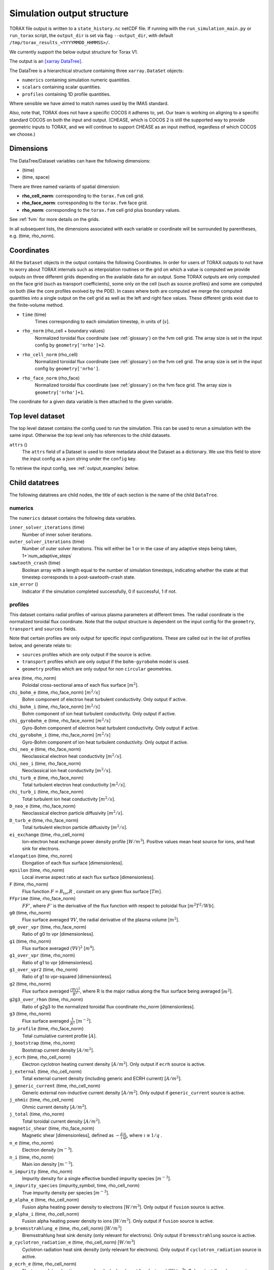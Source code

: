 .. _output:

Simulation output structure
###########################

TORAX file output is written to a ``state_history.nc`` netCDF file. If running
with the ``run_simulation_main.py`` or ``run_torax`` script, the ``output_dir``
is set via flag ``--output_dir``, with default
``/tmp/torax_results_<YYYYMMDD_HHMMSS>/``.

We currently support the below output structure for Torax V1.

The output is an `[xarray DataTree] <https://docs.xarray.dev/en/latest/generated/xarray.DataTree.html>`_.

The DataTree is a hierarchical structure containing three ``xarray.DataSet``
objects:

* ``numerics`` containing simulation numeric quantities.
* ``scalars`` containing scalar quantities.
* ``profiles`` containing 1D profile quantities.

Where sensible we have aimed to match names used by the IMAS standard.

Also, note that, TORAX does not have a specific COCOS it
adheres to, yet. Our team is working on aligning to a specific standard COCOS
on both the input and output. (CHEASE, which is COCOS 2 is still the supported
way to provide geometric inputs to TORAX, and we will continue to support CHEASE
as an input method, regardless of which COCOS we choose.)

Dimensions
==========

The DataTree/Dataset variables can have the following dimensions:

* (time)
* (time, space)

There are three named variants of spatial dimension:

* **rho_cell_norm**: corresponding to the ``torax.fvm`` cell grid.
* **rho_face_norm**: corresponding to the ``torax.fvm`` face grid.
* **rho_norm**: corresponding to the ``torax.fvm`` cell grid plus boundary
  values.

See :ref:`fvm` for more details on the grids.

In all subsequent lists, the dimensions associated with each variable or
coordinate will be surrounded by parentheses, e.g. (time, rho_norm).

Coordinates
===========

All the ``Dataset`` objects in the output contains the following Coordinates.
In order for users of TORAX outputs to not have to worry about TORAX internals
such as interpolation routines or the grid on which a value is computed we
provide outputs on three different grids depending on the available data for an
output. Some TORAX outputs are only computed on the face grid (such as transport
coefficients), some only on the cell (such as source profiles) and some are
computed on both (like the core profiles evolved by the PDE).
In cases where both are computed we merge the computed quantities into a single
output on the cell grid as well as the left and right face values. These
different grids exist due to the finite-volume method.

* ``time`` (time)
    Times corresponding to each simulation timestep, in units of [:math:`s`].

* ``rho_norm`` (rho_cell + boundary values)
   Normalized toroidal flux coordinate (see :ref:`glossary`) on the fvm cell
   grid. The array size is set in the input config by ``geometry['nrho']+2``.

* ``rho_cell_norm`` (rho_cell)
    Normalized toroidal flux coordinate (see :ref:`glossary`) on the fvm cell
    grid. The array size is set in the input config by ``geometry['nrho']``.

* ``rho_face_norm`` (rho_face)
    Normalized toroidal flux coordinate (see :ref:`glossary`) on the fvm face
    grid. The array size is ``geometry['nrho']+1``.

The coordinate for a given data variable is then attached to the given variable.

Top level dataset
=================
The top level dataset contains the config used to run the simulation. This can
be used to rerun a simulation with the same input. Otherwise the top level
only has references to the child datasets.

``attrs`` ()
  The ``attrs`` field of a Dataset is used to store metadata about the Dataset
  as a dictionary. We use this field to store the input config as a json string
  under the ``config`` key.

To retrieve the input config, see :ref:`output_examples` below.

Child datatrees
===============
The following datatrees are child nodes, the title of each section is the name
of the child ``DataTree``.

numerics
--------
The ``numerics`` dataset contains the following data variables.

``inner_solver_iterations`` (time)
  Number of inner solver iterations.

``outer_solver_iterations`` (time)
  Number of outer solver iterations. This will either be 1 or in the case of
  any adaptive steps being taken, 1+`num_adaptive_steps`

``sawtooth_crash`` (time)
  Boolean array with a length equal to the number of simulation timesteps,
  indicating whether the state at that timestep corresponds to a
  post-sawtooth-crash state.

``sim_error`` ()
  Indicator if the simulation completed successfully, 0 if successful, 1 if not.

profiles
--------

This dataset contains radial profiles of various plasma parameters at different
times. The radial coordinate is the normalized toroidal flux coordinate. Note
that the output structure is dependent on the input config for the
``geometry``, ``transport`` and ``sources`` fields.

Note that certain profiles are only output for specific input configurations.
These are called out in the list of profiles below, and generate relate to:

* ``sources`` profiles which are only output if the source is active.

* ``transport`` profiles which are only output if the ``bohm-gyrobohm`` model is
  used.

* ``geometry`` profiles which are only output for non ``circular`` geometries.

``area`` (time, rho_norm)
  Poloidal cross-sectional area of each flux surface [:math:`m^2`].

``chi_bohm_e`` (time, rho_face_norm) [:math:`m^2/s`]
  Bohm component of electron heat turbulent conductivity. Only output if active.

``chi_bohm_i`` (time, rho_face_norm) [:math:`m^2/s`]
  Bohm component of ion heat turbulent conductivity. Only output if active.

``chi_gyrobohm_e`` (time, rho_face_norm) [:math:`m^2/s`]
  Gyro-Bohm component of electron heat turbulent conductivity. Only output if
  active.

``chi_gyrobohm_i`` (time, rho_face_norm) [:math:`m^2/s`]
  Gyro-Bohm component of ion heat turbulent conductivity. Only output if active.

``chi_neo_e`` (time, rho_face_norm)
  Neoclassical electron heat conductivity [:math:`m^2/s`].

``chi_neo_i`` (time, rho_face_norm)
  Neoclassical ion heat conductivity [:math:`m^2/s`].

``chi_turb_e`` (time, rho_face_norm)
  Total turbulent electron heat conductivity [:math:`m^2/s`].

``chi_turb_i`` (time, rho_face_norm)
  Total turbulent ion heat conductivity [:math:`m^2/s`].

``D_neo_e`` (time, rho_face_norm)
  Neoclassical electron particle diffusivity [:math:`m^2/s`].

``D_turb_e`` (time, rho_face_norm)
  Total turbulent electron particle diffusivity [:math:`m^2/s`].

``ei_exchange`` (time, rho_cell_norm)
  Ion-electron heat exchange power density profile [:math:`W/m^3`]. Positive
  values mean heat source for ions, and heat sink for electrons.

``elongation`` (time, rho_norm)
  Elongation of each flux surface [dimensionless].

``epsilon`` (time, rho_norm)
  Local inverse aspect ratio at each flux surface [dimensionless].

``F`` (time, rho_norm)
  Flux function :math:`F=B_{tor}R` , constant on any given flux surface
  [:math:`T m`].

``FFprime`` (time, rho_face_norm)
  :math:`FF'`, where :math:`F'` is the derivative of the flux function with
  respect to poloidal flux [:math:`m^2 T^2 / Wb`].

``g0`` (time, rho_norm)
  Flux surface averaged :math:`\nabla V`, the radial derivative of the plasma
  volume [:math:`m^2`].

``g0_over_vpr`` (time, rho_face_norm)
  Ratio of g0 to vpr [dimensionless].

``g1`` (time, rho_norm)
  Flux surface averaged :math:`(\nabla V)^2` [:math:`m^4`].

``g1_over_vpr`` (time, rho_norm)
  Ratio of g1 to vpr [dimensionless].

``g1_over_vpr2`` (time, rho_norm)
  Ratio of g1 to vpr-squared [dimensionless].

``g2`` (time, rho_norm)
  Flux surface averaged :math:`\frac{(\nabla V)^2}{R^2}`, where R is the major
  radius along the flux surface being averaged [:math:`m^2`].

``g2g3_over_rhon`` (time, rho_norm)
  Ratio of g2g3 to the normalized toroidal flux coordinate rho_norm
  [dimensionless].

``g3`` (time, rho_norm)
  Flux surface averaged :math:`\frac{1}{R^2}` [:math:`m^{-2}`].

``Ip_profile`` (time, rho_face_norm)
  Total cumulative current profile [:math:`A`].

``j_bootstrap`` (time, rho_norm)
  Bootstrap current density [:math:`A/m^2`].

``j_ecrh`` (time, rho_cell_norm)
  Electron cyclotron heating current density [:math:`A/m^2`]. Only output if
  ``ecrh`` source is active.

``j_external`` (time, rho_cell_norm)
  Total external current density (including generic and ECRH current)
  [:math:`A/m^2`].

``j_generic_current`` (time, rho_cell_norm)
  Generic external non-inductive current density [:math:`A/m^2`]. Only output if
  ``generic_current`` source is active.

``j_ohmic`` (time, rho_cell_norm)
  Ohmic current density [:math:`A/m^2`].

``j_total`` (time, rho_norm)
  Total toroidal current density [:math:`A/m^2`].

``magnetic_shear`` (time, rho_face_norm)
  Magnetic shear [dimensionless], defined as
  :math:`-\frac{\hat{\rho}}{\iota}\frac{\partial\iota}{\partial\hat{\rho}}`,
  where :math:`\iota \equiv 1/q` .

``n_e`` (time, rho_norm)
  Electron density [:math:`m^{-3}`].

``n_i`` (time, rho_norm)
  Main ion density [:math:`m^{-3}`].

``n_impurity`` (time, rho_norm)
  Impurity density for a single effective bundled impurity species
  [:math:`m^{-3}`].

``n_impurity_species`` (impurity_symbol, time, rho_cell_norm)
  True impurity density per species [:math:`m^{-3}`].

``p_alpha_e`` (time, rho_cell_norm)
  Fusion alpha heating power density to electrons [:math:`W/m^3`]. Only output
  if ``fusion`` source is active.

``p_alpha_i`` (time, rho_cell_norm)
  Fusion alpha heating power density to ions [:math:`W/m^3`]. Only output if
  ``fusion`` source is active.

``p_bremsstrahlung_e`` (time, rho_cell_norm) [:math:`W/m^3`]
  Bremsstrahlung heat sink density (only relevant for electrons). Only
  output if ``bremsstrahlung`` source is active.

``p_cyclotron_radiation_e`` (time, rho_cell_norm) [:math:`W/m^3`]
  Cyclotron radiation heat sink density (only relevant for electrons). Only
  output if ``cyclotron_radiation`` source is active.

``p_ecrh_e`` (time, rho_cell_norm)
  Electron cyclotron heating power density (only relevant for electrons)
  [:math:`W/m^3`]. Only output if ``ecrh`` source is active.

``p_generic_heat_e`` (time, rho_cell_norm)
  Generic external heat source power density to electrons [:math:`W/m^3`]. Only
  output if ``generic_heat`` source is active.

``p_generic_heat_i`` (time, rho_cell_norm)
  Generic external heat source power density to ions [:math:`W/m^3`]. Only
  output if ``generic_heat`` source is active.

``p_icrh_e`` (time, rho_cell_norm)
  Ion cyclotron heating power density to electrons [:math:`W/m^3`]. Only output
  if ``icrh`` source is active.

``p_icrh_i`` (time, rho_cell_norm)
  Ion cyclotron heating power density to ions [:math:`W/m^3`]. Only output if
  ``icrh`` source is active.

``p_impurity_radiation_e`` (time, rho_cell_norm)
  Impurity radiation heat sink density (only relevant for electrons)
  [:math:`W/m^3`]. Only output if ``impurity_radiation`` source is active.

``p_ohmic_e`` (time, rho_cell_norm)
  Ohmic heating power density [:math:`W/m^3`] (only relevant for electrons).
  Only output if ``ohmic`` source is active.

``radial_electric_field`` (time, rho_norm)
  Radial electric field [:math:`V/m`].

``Phi`` (time, rho_norm)
  Toroidal magnetic flux at each radial grid point [:math:`Wb`].

``pprime`` (time, rho_face_norm)
  Derivative of total pressure with respect to poloidal flux [:math:`Pa/Wb`].

``pressure_thermal_e`` (time, rho_norm)
  Electron thermal pressure [:math:`Pa`].

``pressure_thermal_i`` (time, rho_norm)
  Ion thermal pressure  [:math:`Pa`].

``pressure_thermal_total`` (time, rho_norm)
  Total thermal pressure [:math:`Pa`].

``psi`` (time, rho_norm)
  Poloidal flux profile :math:`\psi` [:math:`Wb`].

``psi_from_geo`` (time, rho_cell_norm)
  Poloidal flux provided by the input geometry file (NOT psi calculated
  self-consistently by the TORAX PDE) on the cell grid [:math:`Wb`].

``psi_from_Ip`` (time, rho_norm)
  Poloidal flux calculated from the current profile provided by the input
  geometry file (NOT psi calculated self-consistently by the TORAX PDE)
  [:math:`Wb`].

``psi_norm`` (time, rho_face_norm)
  Normalized poloidal flux profile [dimensionless].

``q`` (time, rho_face_norm)
  Safety factor profile on the face grid [dimensionless].

``radiation_impurity_species`` (impurity_symbol, time, rho_cell_norm)
  Impurity radiation power density per species [:math:`W/m^3`]. Only output
  if the ``mavrin_fit`` model is active for ``impurity_radiation``. In this
  case, the radiation corresonds to combined line radiation and Bremsstrahlung,
  and both ``p_bremsstrahlung_e`` and ``P_bremsstrahlung_e`` will be zero.

``R_in`` (time, rho_norm)
  Inner (minimum) radius of each flux surface [:math:`m`].

``r_mid`` (time, rho_norm)
  Mid-plane radius of each flux surface [:math:`m`].

``R_out`` (time, rho_norm)
  Outer (maximum) radius of each flux surface [:math:`m`].

``s_gas_puff`` (time, rho_cell_norm)
  Gas puff particle source density [:math:`s^{-1} m^{-3}`]. Only output if
  ``gas_puff`` source is active.

``s_generic_particle`` (time, rho_cell_norm)
  Generic particle source density [:math:`s^{-1} m^{-3}`]. Only output if
  ``generic_particle`` source is active.

``s_pellet`` (time, rho_cell_norm)
  Pellet particle source density [:math:`s^{-1} m^{-3}`]. Only output if
  ``pellet`` source is active.

``sigma_parallel`` (time, rho_cell_norm)
  Plasma conductivity parallel to the magnetic field [:math:`S/m`].

``spr`` (time, rho_norm)
  Derivative of plasma surface area enclosed by each flux surface, with respect
  to the normalized toroidal flux coordinate rho_norm [:math:`m^2`].

``T_e`` (time, rho_norm)
  Electron temperature [:math:`keV`].

``T_i`` (time, rho_norm)
  Ion temperature [:math:`keV`].

``toroidal_velocity`` (time, rho_norm)
  Toroidal velocity [:math:`m/s`].

``poloidal_velocity`` (time, rho_norm)
  Poloidal velocity [:math:`m/s`].

``v_loop`` (time, rho_norm)
  Loop voltage profile :math:`V_{loop}=\frac{\partial\psi}{\partial t}`
  [:math:`V`].

``volume`` (time, rho_norm)
  Plasma volume enclosed by each flux surface [:math:`m^3`].

``vpr`` (time, rho_norm)
  Derivative of plasma volume enclosed by each flux surface with respect to the
  normalized toroidal flux coordinate rho_norm [:math:`m^3`].

``V_neo_e`` (time, rho_face_norm)
  Neoclassical electron particle convection velocity [:math:`m/s`]. Contains
  all components apart from the Ware pinch, which is output separately.

``V_turb_e`` (time, rho_face_norm)
  Turbulent electron particle convection [:math:`m/s`].

``V_neo_ware_e`` (time, rho_face_norm)
  Ware pinch electron particle convection velocity [:math:`m/s`], i.e. the
  component of neoclassical convection arising from the parallel electric field.

``Z_eff`` (time, rho_norm)
  Effective charge profile defined as
  :math:`(Z_i^2n_i + Z_{impurity}^2n_{impurity})/n_e` [dimensionless].

``Z_i`` (time, rho_norm)
  Averaged main ion charge profile [dimensionless].

``Z_impurity`` (time, rho_norm)
  Averaged bundled impurity charge profile corresponding to <Z^2>/<Z> where
  < > is a weighted average by fractional impurity abundance [dimensionless].

``Z_impurity_species`` (impurity_symbol, time, rho_cell_norm)
  True averaged impurity charge state per species [dimensionless].

scalars
-------

This dataset contains time-dependent scalar quantities describing global plasma
properties and characteristics.

``a_minor`` (time)
  Minor radius [:math:`m`].

``A_i`` (time)
  Averaged main ion mass [amu].

``A_impurity`` (time)
  Averaged impurity mass [amu].

``B_0`` (time)
  Magnetic field strength at the magnetic axis [:math:`T`].

``beta_N`` (time)
  Normalized beta (thermal) in percent [dimensionless]. Defined as
  :math:`\beta_N = 10^8\frac{a B_0}{I_p}\beta_t.`, with :math:`B_0` in T and
  :math:`I_p` in A.

``beta_pol`` (time)
  Volume-averaged plasma poloidal beta (thermal) [dimensionless]:
  :math:`\beta_p = \langle P_{th} \rangle_V/(B_{\theta,lcfs}^2/(2\mu_0))`
  Approximated by taking :math:`B_{\theta,lcfs} \approx \mu_0 I_p / (2\pi a_V)`,
  where :math:`a_V` is a minor radius definition satisfying the volume relation
  :math:`V = 2\pi^2R_0a_V^2`. This leads to:
  :math:`\beta_p = \frac{4V \langle P_{th} \rangle_V}{\mu_0 I_p^2 R_0}=\frac{8W_{th}}{3\mu_0 I_p^2 R_0}`.

``beta_tor`` (time)
  Volume-averaged plasma toroidal beta (thermal) [dimensionless]. Defined as
  :math:`\langle P_{th} \rangle_V/(B_0^2/(2\mu_0))`.

``dW_thermal_dt`` (time)
  Time derivative of the total thermal stored energy [:math:`W`].

``drho`` (time)
  Radial grid spacing in the unnormalized rho coordinate [:math:`m`].

``drho_norm`` ()
  Radial grid spacing in the normalized rho coordinate [dimensionless].

``E_aux_total`` (time)
  Total cumulative auxiliary injected energy
  [:math:`J`].

``E_external_injected`` (time)
  Total cumulative injected energy before absorption [:math:`J`].

``E_fusion`` (time)
  Total cumulative fusion energy produced [:math:`J`].

``E_ohmic_e`` (time)
  Total cumulative ohmic heating to electrons [:math:`J`].

``fgw_n_e_line_avg`` (time)
  Greenwald fraction from line-averaged electron density [dimensionless].

``fgw_n_e_volume_avg`` (time)
  Greenwald fraction from volume-averaged electron density [dimensionless].

``H20`` (time)
  H-mode confinement quality factor with respect to the ITER20 scaling law
  [dimensionless].

``H89P`` (time)
  H-mode confinement quality factor with respect to the ITER89-P scaling law
  [dimensionless].

``H97L`` (time)
  L-mode confinement quality factor with respect to the ITER97L scaling law
  [dimensionless].

``H98`` (time)
  H-mode confinement quality factor with respect to the ITER98y2 scaling law
  [dimensionless].

``I_aux_generic`` (time)
  Total generic auxiliary current [:math:`A`].

``I_bootstrap`` (time)
  Total bootstrap current [:math:`A`].

``I_ecrh`` (time)
  Total electron cyclotron source current [:math:`A`].

``Ip`` (time)
  Plasma current [:math:`A`].

``li3`` (time)
  Normalized plasma internal inductance (ITER convention) [dimensionless].

``n_e_line_avg`` (time)
  Line-averaged electron density [dimensionless].

``n_e_min_P_LH`` (time)
  Electron density at which the minimum H-mode transition power occurs
  [:math:`m^{-3}`].

``n_e_volume_avg`` (time)
  Volume-averaged electron density [dimensionless].

``n_i_line_avg`` (time)
  Line-averaged main ion density [dimensionless].

``n_i_volume_avg`` (time)
  Volume-averaged main ion density [dimensionless].

``P_alpha_e`` (time)
  Total fusion alpha heating power to electrons [:math:`W`].

``P_alpha_i`` (time)
  Total fusion alpha heating power to ions [:math:`W`].

``P_alpha_total`` (time)
  Total fusion alpha heating power [:math:`W`].

``P_aux_e`` (time)
  Total auxiliary electron heating power [:math:`W`].

``P_aux_generic_e`` (time)
  Total generic auxiliary heating power to electrons [:math:`W`].

``P_aux_generic_i`` (time)
  Total generic auxiliary heating power to ions [:math:`W`].

``P_aux_generic_total`` (time)
  Total generic auxiliary heating power [:math:`W`].

``P_aux_i`` (time)
  Total auxiliary ion heating power [:math:`W`].

``P_aux_total`` (time)
  Total auxiliary heating power [:math:`W`] (sum of ion and electron auxiliary
  heating).

``P_bremsstrahlung_e`` (time)
  Total Bremsstrahlung electron heat sink power [:math:`W`].

``P_cyclotron_e`` (time)
  Total cyclotron radiation heat sink power (only relevant for electrons)
  [:math:`W`].

``P_ecrh_e`` (time)
  Total electron cyclotron source power (only relevant for electrons)
  [:math:`W`].

``P_ei_exchange_e`` (time)
  Total electron-ion heat exchange power to electrons [:math:`W`].

``P_ei_exchange_i`` (time)
  Total electron-ion heat exchange power to ions [:math:`W`].

``P_external_injected`` (time)
  Total externally injected power into the plasma [:math:`W`]. This will be
  larger than ``P_external_tot`` if any source has a value of
  ``absorption_fraction`` less than 1.

``P_fusion`` (time)
  Total fusion power including neutrons (5*P_alpha_total) [:math:`W`].

``P_icrh_e`` (time)
  Total ion cyclotron resonance heating power to electrons [:math:`W`].

``P_icrh_i`` (time)
  Total ion cyclotron resonance heating power to ions [:math:`W`].

``P_icrh_total`` (time)
  Total ion cyclotron resonance heating power [:math:`W`].

``P_LH`` (time)
  Calculated H-mode transition power, taken as the maximum of ``P_LH_min`` and
  ``P_LH_high_density``. This does not include an accurate calculation for the
  low density branch. [:math:`W`].

``P_LH_high_density`` (time)
  H-mode transition power for the high density branch, according to the Martin
  2008 scaling law [:math:`W`].

``P_LH_min`` (time)
  H-mode transition power at the density corresponding to the minimum transition
  power, from Ryter 2014. [:math:`W`].

``P_ohmic_e`` (time)
  Total Ohmic heating power (only relevant for electrons) [:math:`W`].

``P_radiation_e`` (time)
  Total radiative heat sink power (including Bremsstrahlung, Cyclotron, and
  other radiation). Only relevant for electrons [:math:`W`].

``P_SOL_e`` (time)
  Total electron heating power exiting the plasma across the LCFS [:math:`W`].

``P_SOL_i`` (time)
  Total ion heating power exiting the plasma across the LCFS [:math:`W`].

``P_SOL_total`` (time)
  Total heating power exiting the plasma across the LCFS [:math:`W`].

``Phi_b`` (time)
  Total toroidal magnetic flux [:math:`Wb`].

``Phi_b_dot`` (time)
  Time derivative of the total toroidal magnetic flux [:math:`Wb/s`].

``q95`` (time)
  Safety factor at 95% of the normalized poloidal flux coordinate
  [dimensionless].

``Q_fusion`` (time)
  Fusion power gain [dimensionless].

``q_min`` (time)
  Minimum safety factor [dimensionless].

``R_major`` (time)
  Major radius [:math:`m`].

``rho_b`` (time)
  Value of the unnormalized rho coordinate at the boundary [:math:`m`].

``rho_q_2_1_first`` (time)
  Normalized toroidal flux coordinate of the first surface where q = 2
  [dimensionless]. Values of -inf indicate no such surface exists.

``rho_q_2_1_second`` (time)
  Normalized toroidal flux coordinate of the second surface where q = 2
  [dimensionless]. Values of -inf indicate no such surface exists.

``rho_q_3_1_first`` (time)
  Normalized toroidal flux coordinate of the first surface where q = 3
  [dimensionless]. Values of -inf indicate no such surface exists.

``rho_q_3_1_second`` (time)
  Normalized toroidal flux coordinate of the second surface where q = 3
  [dimensionless]. Values of -inf indicate no such surface exists.

``rho_q_3_2_first`` (time)
  Normalized toroidal flux coordinate of the first surface where q = 3/2
  [dimensionless]. Values of -inf indicate no such surface exists.

``rho_q_3_2_second`` (time)
  Normalized toroidal flux coordinate of the second surface where q = 3/2
  [dimensionless]. Values of -inf indicate no such surface exists.

``rho_q_min`` (time)
  Normalized toroidal flux coordinate at which the minimum safety factor occurs
  [dimensionless].

``S_gas_puff`` (time)
  Integrated gas puff particle source rate [:math:`s^{-1}`].

``S_generic_particle`` (time)
  Integrated generic particle source rate [:math:`s^{-1}`].

``S_pellet`` (time)
  Integrated pellet particle source rate [:math:`s^{-1}`].

``S_total`` (time)
  Total particle source rate from all active sources [:math:`s^{-1}`].

``T_e_volume_avg`` (time)
  Volume-averaged electron temperature [:math:`keV`].

``T_i_volume_avg`` (time)
  Volume-averaged ion temperature [:math:`keV`].

``tau_E`` (time)
  Thermal energy confinement time [:math:`s`].

``v_loop_lcfs`` (time)
  Loop voltage at the last closed flux surface (LCFS) [:math:`Wb/s` or
  :math:`V`]. This is a scalar value derived from the `v_loop` profile.

``W_pol`` (time)
  Total poloidal magnetic energy [:math:`J`].

``W_thermal_e`` (time)
  Total electron thermal stored energy [:math:`J`].

``W_thermal_i`` (time)
  Total ion thermal stored energy [:math:`J`].

``W_thermal_total`` (time)
  Total thermal stored energy [:math:`J`].

.. _output_examples:

Working with output data
========================

To demonstrate xarray and numpy manipulations of output data, the following
code carries out volume integration of ``p_alpha_e`` and ``p_alpha_i`` at the
time closest to t=1. The result equals the output quantity
``scalars.P_alpha_total`` at the time closest to t=1.

The netCDF file is assumed to be in the working directory.

.. code-block:: python

  import numpy as np
  import xarray as xr

  filepath = 'state_history.nc'
  data_tree = xr.open_datatree(filepath).sel(time=1.0, method='nearest')
  alpha_electron = data_tree.profiles.p_alpha_e
  alpha_ion = data_tree.profiles.p_alpha_i
  vpr = data_tree.profiles.vpr.sel(rho_norm=data_tree.rho_cell_norm)

  P_total = np.trapezoid((alpha_electron + alpha_ion) * vpr, data_tree.rho_cell_norm)

It is possible to retrieve the input config from the output for debugging
purposes or to rerun the simulation.

.. code-block:: python

  import json
  import torax
  import xarray as xr

  filepath = 'state_history.nc'
  data_tree = xr.open_datatree(filepath).sel(time=1.0, method='nearest')
  config_dict = json.loads(data_tree.config)
  # Check which transport model was used.
  print(config_dict['transport']['model_name'])
  # We can also use ToraxConfig to run the simulation again.
  torax_config = torax.ToraxConfig.from_dict(config_dict)
  new_output = torax.run_simulation(torax_config)


